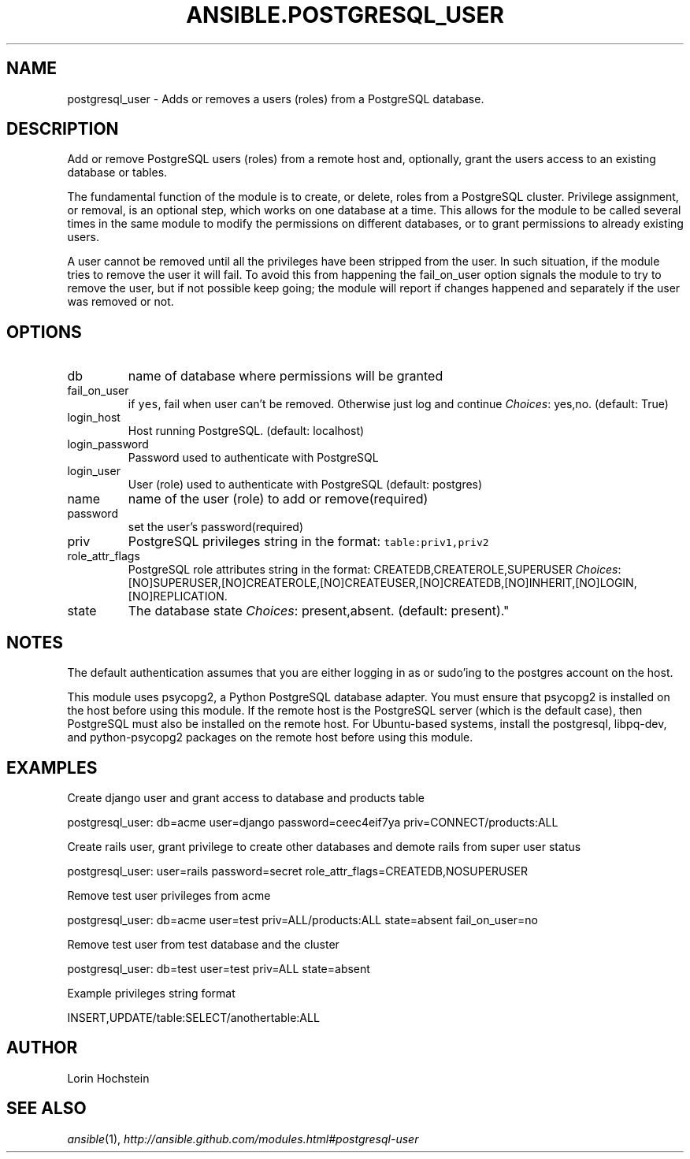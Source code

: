 .TH ANSIBLE.POSTGRESQL_USER 3 "2012-12-23" "0.9" "ANSIBLE MODULES"
." generated from library/postgresql_user
.SH NAME
postgresql_user \- Adds or removes a users (roles) from a PostgreSQL database.
." ------ DESCRIPTION
.SH DESCRIPTION
.PP
Add or remove PostgreSQL users (roles) from a remote host and, optionally, grant the users access to an existing database or tables. 
.PP
The fundamental function of the module is to create, or delete, roles from a PostgreSQL cluster. Privilege assignment, or removal, is an optional step, which works on one database at a time. This allows for the module to be called several times in the same module to modify the permissions on different databases, or to grant permissions to already existing users. 
.PP
A user cannot be removed until all the privileges have been stripped from the user. In such situation, if the module tries to remove the user it will fail. To avoid this from happening the fail_on_user option signals the module to try to remove the user, but if not possible keep going; the module will report if changes happened and separately if the user was removed or not. 
." ------ OPTIONS
."
."
.SH OPTIONS
   
.IP db
name of database where permissions will be granted   
.IP fail_on_user
if \fCyes\fR, fail when user can't be removed. Otherwise just log and continue
.IR Choices :
yes,no. (default: True)   
.IP login_host
Host running PostgreSQL. (default: localhost)   
.IP login_password
Password used to authenticate with PostgreSQL   
.IP login_user
User (role) used to authenticate with PostgreSQL (default: postgres)   
.IP name
name of the user (role) to add or remove(required)   
.IP password
set the user's password(required)   
.IP priv
PostgreSQL privileges string in the format: \fCtable:priv1,priv2\fR   
.IP role_attr_flags
PostgreSQL role attributes string in the format: CREATEDB,CREATEROLE,SUPERUSER
.IR Choices :
[NO]SUPERUSER,[NO]CREATEROLE,[NO]CREATEUSER,[NO]CREATEDB,[NO]INHERIT,[NO]LOGIN,[NO]REPLICATION.   
.IP state
The database state
.IR Choices :
present,absent. (default: present)."
."
." ------ NOTES
.SH NOTES
.PP
The default authentication assumes that you are either logging in as or sudo'ing to the postgres account on the host. 
.PP
This module uses psycopg2, a Python PostgreSQL database adapter. You must ensure that psycopg2 is installed on the host before using this module. If the remote host is the PostgreSQL server (which is the default case), then PostgreSQL must also be installed on the remote host. For Ubuntu-based systems, install the postgresql, libpq-dev, and python-psycopg2 packages on the remote host before using this module. 
."
."
." ------ EXAMPLES
.SH EXAMPLES
.PP
Create django user and grant access to database and products table

.nf
postgresql_user: db=acme user=django password=ceec4eif7ya priv=CONNECT/products:ALL
.fi
.PP
Create rails user, grant privilege to create other databases and demote rails from super user status

.nf
postgresql_user: user=rails password=secret role_attr_flags=CREATEDB,NOSUPERUSER
.fi
.PP
Remove test user privileges from acme

.nf
postgresql_user: db=acme user=test priv=ALL/products:ALL state=absent fail_on_user=no
.fi
.PP
Remove test user from test database and the cluster

.nf
postgresql_user: db=test user=test priv=ALL state=absent
.fi
.PP
Example privileges string format

.nf
INSERT,UPDATE/table:SELECT/anothertable:ALL
.fi
." ------- AUTHOR
.SH AUTHOR
Lorin Hochstein
.SH SEE ALSO
.IR ansible (1),
.I http://ansible.github.com/modules.html#postgresql-user